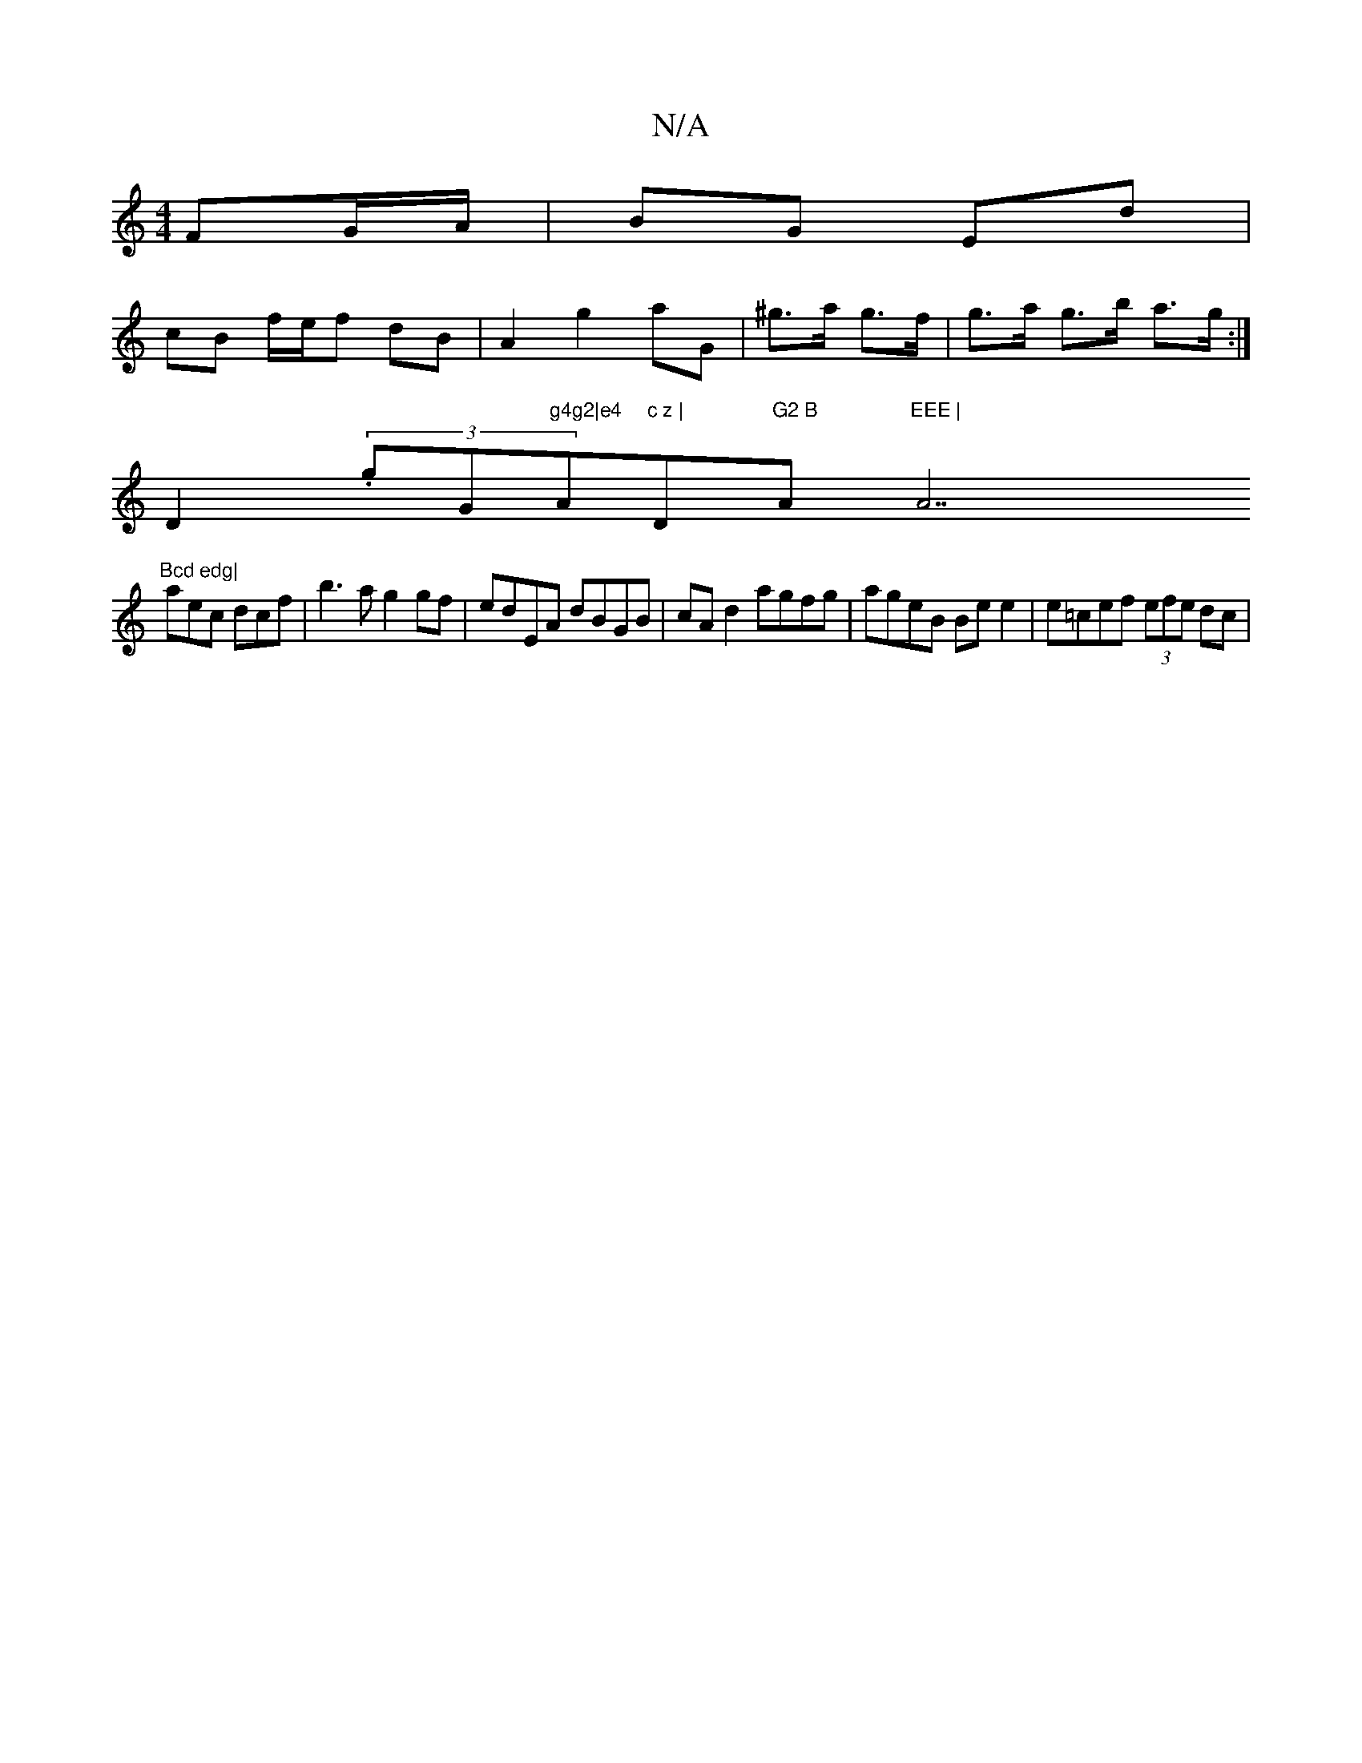 X:1
T:N/A
M:4/4
R:N/A
K:Cmajor
 FG/A/ | BG Ed |
cB f/e/f dB | A2 g2 aG | ^g>a g>f |g>a g>b a>g :|
D2 (3.g" "G"g4g2|e4 "A"c z | "D"G2 B "A"EEE | "A7"Bcd edg|
aec dcf | b3a g2 gf | edEA dBGB|cA d2 agfg | ageB Be e2 | e=cef (3efe dc |